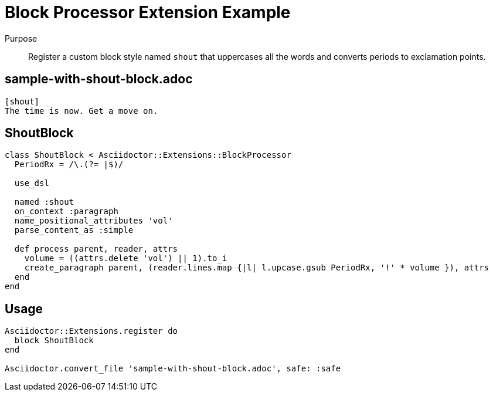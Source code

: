 = Block Processor Extension Example
:navtitle: Block Processor

Purpose::
Register a custom block style named `shout` that uppercases all the words and converts periods to exclamation points.

== sample-with-shout-block.adoc

[,asciidoc]
----
[shout]
The time is now. Get a move on.
----

== ShoutBlock

[,ruby]
----
class ShoutBlock < Asciidoctor::Extensions::BlockProcessor
  PeriodRx = /\.(?= |$)/

  use_dsl

  named :shout
  on_context :paragraph
  name_positional_attributes 'vol'
  parse_content_as :simple

  def process parent, reader, attrs
    volume = ((attrs.delete 'vol') || 1).to_i
    create_paragraph parent, (reader.lines.map {|l| l.upcase.gsub PeriodRx, '!' * volume }), attrs
  end
end
----

== Usage

[,ruby]
----
Asciidoctor::Extensions.register do
  block ShoutBlock
end

Asciidoctor.convert_file 'sample-with-shout-block.adoc', safe: :safe
----
